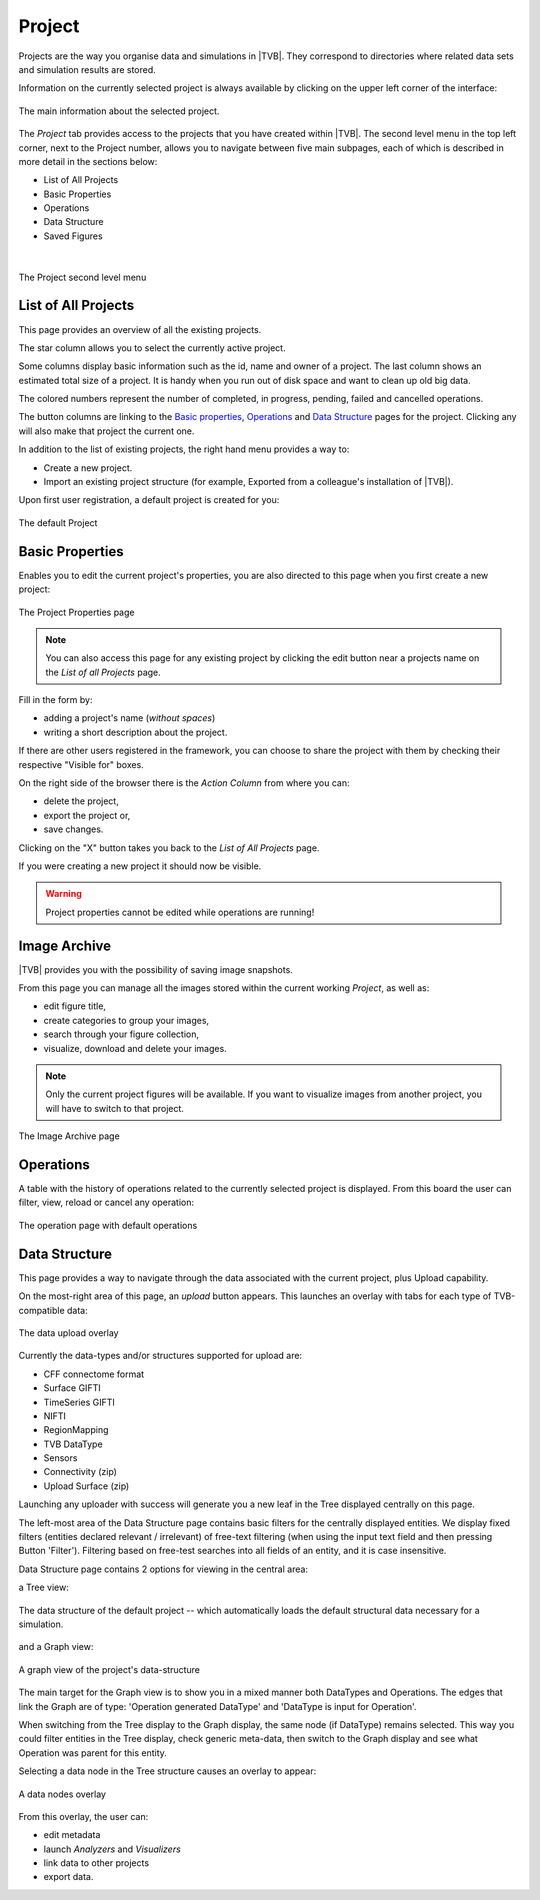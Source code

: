 
Project
-------

Projects are the way you organise data and simulations in |TVB|. They
correspond to directories where related data sets and simulation results
are stored.

Information on the currently selected project is always
available by clicking on the upper left corner of the interface:

.. figure:: screenshots/project_info.jpg
    :width: 90%
    :align: center

    The main information about the selected project.
    

The `Project` tab provides access to the projects that you have created within
|TVB|. The second level menu in the top left corner, next to the Project number,
allows you to navigate between five main subpages, each of which is described in
more detail in the sections below:

- List of All Projects
- Basic Properties
- Operations
- Data Structure
- Saved Figures
    
|

.. figure:: screenshots/project.jpg
    :width: 90%
    :align: center

    The Project second level menu
    

List of All Projects
....................

This page provides an overview of all the existing projects.
    
The star column allows you to select the currently active project.

Some columns display basic information such as the id, name and owner of a project.
The last column shows an estimated total size of a project. It is handy when you run out of disk space and want to clean up old big data.

The colored numbers represent the number of completed, in progress, pending, failed and cancelled operations.

The button columns are linking to the `Basic properties`_, `Operations`_ and `Data Structure`_ pages for the project.
Clicking any will also make that project the current one.

In addition to the list of existing projects, the right hand menu provides a
way to:

- Create a new project.
- Import an existing project structure (for example, Exported from a
  colleague's installation of |TVB|).

Upon first user registration, a default project is created for you:

.. figure:: screenshots/default_project.jpg
    :width: 90%
    :align: center

    The default Project


Basic Properties
................

Enables you to edit the current project's properties, you are also directed
to this page when you first create a new project:

.. figure:: screenshots/project_form.jpg
    :width: 90%
    :align: center

    The Project Properties page
        
.. note::

    You can also access this page for any existing project by clicking the
    edit button near a projects name on the `List of all Projects` page.
    
Fill in the form by:
  
- adding a project's name (*without spaces*)
- writing a short description about the project.


If there are other users registered in the framework, you can choose to
share the project with them by checking their respective "Visible for"
boxes.

On the right side of the browser there is the `Action Column` from where you can:

- delete the project,
- export the project or,
- save changes.

Clicking on the "X" button takes you back to the `List of All Projects` page. 

If you were creating a new project it should now be visible.

.. warning::

  Project properties cannot be edited while operations are running!


Image Archive
.............

|TVB| provides you with the possibility of saving image snapshots.

From this page you can manage all the images stored within the current working 
`Project`, as well as:

- edit figure title,
- create categories to group your images,
- search through your figure collection,
- visualize, download and delete your images.

.. note::

  Only the current project figures will be available. If you want to visualize 
  images from another project, you will have to switch to that project.


.. figure:: screenshots/project_image_archive.jpg
    :width: 90%
    :align: center

    The Image Archive page


.. _operations_ui:


Operations
..........

A table with the history of operations related to the currently selected
project is displayed. From this board the user can filter, view, reload or
cancel any operation:

.. figure:: screenshots/default_operations.jpg
    :width: 90%
    :align: center

    The operation page with default operations


Data Structure
..............

This page provides a way to navigate through the data associated with the
current project, plus Upload capability.

On the most-right area of this page, an `upload` button appears. This
launches an overlay with tabs for each type of TVB-compatible data:
    
.. figure:: screenshots/data_uploaders.jpg
    :width: 90%
    :align: center

    The data upload overlay
    
Currently the data-types and/or structures supported for upload are:

* CFF connectome format
* Surface GIFTI
* TimeSeries GIFTI
* NIFTI
* RegionMapping
* TVB DataType
* Sensors
* Connectivity (zip)
* Upload Surface (zip)    

Launching any uploader with success will generate you a new leaf in the Tree 
displayed centrally on this page.

The left-most area of the Data Structure page contains basic filters for the 
centrally displayed entities.
We display fixed filters (entities declared relevant / irrelevant) of free-text 
filtering (when using the input text field and then pressing Button 'Filter').
Filtering based on free-test searches into all fields of an entity, and it is case insensitive.

Data Structure page contains 2 options for viewing in the central area:

.. _tree_view_ui:

a Tree view:
    
.. figure:: screenshots/data.jpg
    :width: 90%
    :align: center

    The data structure of the default project -- which automatically
    loads the default structural data necessary for a simulation.
    
and a Graph view:
    
.. figure:: screenshots/data_graph.jpg
    :width: 90%
    :align: center

    A graph view of the project's data-structure

The main target for the Graph view is to show you in a mixed manner both DataTypes and Operations. 
The edges that link the Graph are of type: 'Operation generated DataType' and 'DataType is input for Operation'.

When switching from the Tree display to the Graph display, the same node (if DataType) remains selected.
This way you could filter entities in the Tree display, check generic meta-data, then switch to the Graph display and see what Operation was parent for this entity.


Selecting a data node in the Tree structure causes an overlay to appear:
    
.. figure:: screenshots/data_overlay.jpg
    :width: 90%
    :align: center

    A data nodes overlay
    

From this overlay, the user can:

- edit metadata
- launch `Analyzers` and `Visualizers`
- link data to other projects
- export data.


.. this is a hack needed by the online help. The Project page docs have to include the
   visualizers docs because visualizers launched from the project page live in it's context.
   The body of the only directive is emitted only when the online_help tag is defined

.. only:: online_help

    .. include:: UserGuide-UI_Simulator-Visualizers.rst
